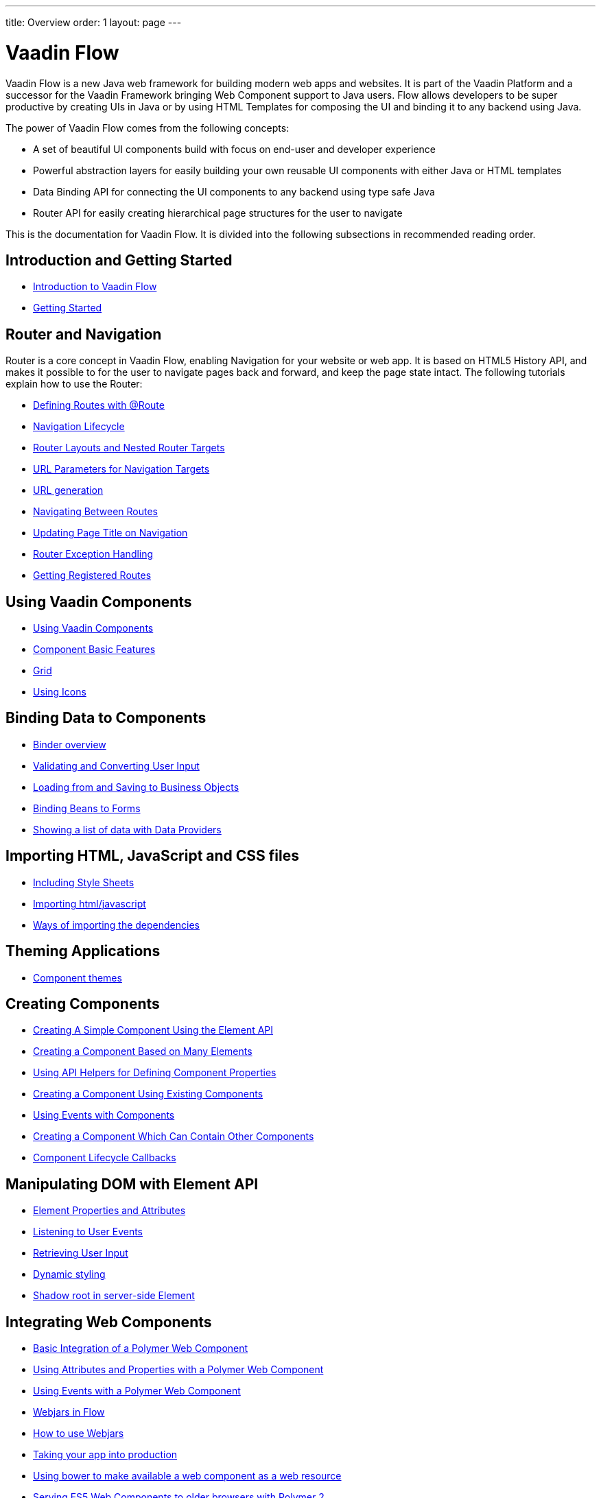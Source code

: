 ---
title: Overview
order: 1
layout: page
---

ifdef::env-github[:outfilesuffix: .asciidoc]
= Vaadin Flow

Vaadin Flow is a new Java web framework for building modern web apps and websites.
It is part of the Vaadin Platform and a successor for the Vaadin Framework bringing Web Component support to Java users.
Flow allows developers to be super productive by creating UIs in Java or
by using HTML Templates for composing the UI and binding it to any backend using Java.

The power of Vaadin Flow comes from the following concepts:

* A set of beautiful UI components build with focus on end-user and developer experience
* Powerful abstraction layers for easily building your own reusable UI components with either Java or HTML templates
* Data Binding API for connecting the UI components to any backend using type safe Java
* Router API for easily creating hierarchical page structures for the user to navigate

This is the documentation for Vaadin Flow. It is divided into the following subsections in recommended reading order.

== Introduction and Getting Started
** <<introduction/introduction-overview#,Introduction to Vaadin Flow>>
** <<introduction/tutorial-get-started#,Getting Started>>

== Router and Navigation
Router is a core concept in Vaadin Flow, enabling Navigation for your website or web app.
It is based on HTML5 History API, and makes it possible to for the user to navigate pages back and forward,
and keep the page state intact. The following tutorials explain how to use the Router:

* <<routing/tutorial-routing-annotation#,Defining Routes with @Route>>
* <<routing/tutorial-routing-lifecycle#,Navigation Lifecycle>>
* <<routing/tutorial-router-layout#,Router Layouts and Nested Router Targets>>
* <<routing/tutorial-router-url-parameters#,URL Parameters for Navigation Targets>>
* <<routing/tutorial-routing-url-generation#,URL generation>>
* <<routing/tutorial-routing-navigation#,Navigating Between Routes>>
* <<routing/tutorial-routing-page-titles#,Updating Page Title on Navigation>>
* <<routing/tutorial-routing-exception-handling#,Router Exception Handling>>
* <<routing/tutorial-routing-get-registered-routes#,Getting Registered Routes>>

== Using Vaadin Components
* <<components/tutorial-flow-components-setup#,Using Vaadin Components>>
* <<components/tutorial-component-basic-features#,Component Basic Features>>
* <<components/tutorial-flow-grid#,Grid>>
* <<components/tutorial-flow-icon#,Using Icons>>

== Binding Data to Components
* <<binding-data/tutorial-flow-components-binder#,Binder overview>>
* <<binding-data/tutorial-flow-components-binder-validation#,Validating and Converting User Input>>
* <<binding-data/tutorial-flow-components-binder-load#,Loading from and Saving to Business Objects>>
* <<binding-data/tutorial-flow-components-binder-beans#,Binding Beans to Forms>>
* <<binding-data/tutorial-flow-data-provider#,Showing a list of data with Data Providers>>

== Importing HTML, JavaScript and CSS files
* <<importing-dependencies/tutorial-include-css#,Including Style Sheets>>
* <<importing-dependencies/tutorial-importing#,Importing html/javascript>>
* <<importing-dependencies/tutorial-ways-of-importing#,Ways of importing the dependencies>>

== Theming Applications
* <<theme/tutorial-built-in-themes#,Component themes>>

== Creating Components
* <<creating-components/tutorial-component-basic#,Creating A Simple Component Using the Element API>>
* <<creating-components/tutorial-component-many-elements#,Creating a Component Based on Many Elements>>
* <<creating-components/tutorial-component-property-descriptor#,Using API Helpers for Defining Component Properties>>
* <<creating-components/tutorial-component-composite#,Creating a Component Using Existing Components>>
* <<creating-components/tutorial-component-events#,Using Events with Components>>
* <<creating-components/tutorial-component-container#,Creating a Component Which Can Contain Other Components>>
* <<creating-components/tutorial-component-lifecycle-callbacks#,Component Lifecycle Callbacks>>

== Manipulating DOM with Element API
* <<element-api/tutorial-properties-attributes#,Element Properties and Attributes>>
* <<element-api/tutorial-event-listener#,Listening to User Events>>
* <<element-api/tutorial-user-input#,Retrieving User Input>>
* <<element-api/tutorial-dynamic-styling#,Dynamic styling>>
* <<element-api/tutorial-shadow-root#,Shadow root in server-side Element>>

== Integrating Web Components
* <<web-components/tutorial-webcomponent-basic#,Basic Integration of a Polymer Web Component>>
* <<web-components/tutorial-webcomponent-attributes-and-properties#,Using Attributes and Properties with a Polymer Web Component>>
* <<web-components/tutorial-webcomponent-events#,Using Events with a Polymer Web Component>>
* <<web-components/tutorial-flow-webjars#,Webjars in Flow>>
* <<web-components/tutorial-how-to-use-webjars#,How to use Webjars>>
* <<web-components/tutorial-flow-maven-plugin#,Taking your app into production>>
* <<web-components/tutorial-webcomponents-bower#,Using bower to make available a web component as a web resource>>
* <<web-components/tutorial-webcomponents-es5#,Serving ES5 Web Components to older browsers with Polymer 2>>

== Creating Polymer Templates
* <<polymer-templates/tutorial-template-basic#,Creating A Simple Component Using the Template API>>
* <<polymer-templates/tutorial-template-components#,Binding Components from PolymerTemplate>>
* <<polymer-templates/tutorial-template-subtemplate#,Using sub-template from PolymerTemplate>>
* <<polymer-templates/tutorial-template-components-in-slot#,Using <slot> in PolymerTemplates>>
* <<polymer-templates/tutorial-template-event-handlers#,Handling User Events in a PolymerTemplate>>
* <<polymer-templates/tutorial-template-bindings#,Binding Model Data in a PolymerTemplate>>
** <<polymer-templates/tutorial-template-bindings#two-way-binding,Two-way data binding>>
* <<polymer-templates/tutorial-template-list-bindings#,Using List of Items in a PolymerTemplate with template repeater>>
* <<polymer-templates/tutorial-template-model-bean#,Using Beans with a PolymerTemplate Model>>
* <<polymer-templates/tutorial-template-model-converters#,Using Model Converters with a PolymerTemplate Model>>

== Using Vaadin with Spring
* <<spring/tutorial-spring-basic#,Use Vaadin with Spring>>
* <<spring/tutorial-spring-basic-mvc#,Use Vaadin with Spring MVC>>
* <<spring/tutorial-spring-routing#,Routing with Spring>>
* <<spring/tutorial-spring-scopes#,Vaadin Spring Scopes>>
* <<spring/tutorial-spring-configuration#,Vaadin Spring Configuration>>
* <<spring/tutorial-spring-examples#,Getting Started with Spring and Vaadin>>

== Advanced Topics
* <<advanced/tutorial-application-lifecycle#,Application Lifecycle>>
* <<advanced/tutorial-i18n-localization#,Application Localization (I18N)>>
* <<advanced/tutorial-bootstrap#,Modifying the bootstrap page>>
* <<advanced/tutorial-flow-runtime-configuration#,Flow runtime configuration>>
* <<advanced/tutorial-execute-javascript#,Executing JavaScript from Server Side>>
* <<advanced/tutorial-dependency-filter#,Modifying how dependencies are loaded with DependencyFilters>>
* <<advanced/tutorial-service-init-listener#,Configure RequestHandlers, BootstrapListeners and DependencyFilters using VaadinServiceInitListener>>
* <<advanced/tutorial-dynamic-content#,Showing Dynamic Content>>
* <<advanced/tutorial-loading-indicator#,Customizing the Loading Indicator>>
* <<advanced/tutorial-history-api#,History API>>
* <<advanced/tutorial-stream-resources#,Using stream resources>>
